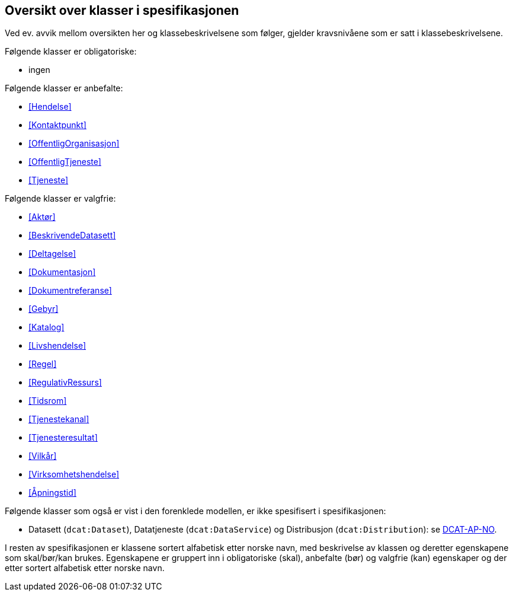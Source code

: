 == Oversikt over klasser i spesifikasjonen [[OversiktOverKlassene]]

Ved ev. avvik mellom oversikten her og klassebeskrivelsene som følger, gjelder kravsnivåene som er satt i klassebeskrivelsene.

Følgende klasser er obligatoriske:

* ingen

Følgende klasser er anbefalte:

* <<Hendelse>>
* <<Kontaktpunkt>>
* <<OffentligOrganisasjon>>
* <<OffentligTjeneste>>
* <<Tjeneste>>

Følgende klasser er valgfrie:

* <<Aktør>>
* <<BeskrivendeDatasett>>
* <<Deltagelse>>
* <<Dokumentasjon>>
* <<Dokumentreferanse>>
* <<Gebyr>>
* <<Katalog>>
* <<Livshendelse>>
* <<Regel>>
* <<RegulativRessurs>>
* <<Tidsrom>>
* <<Tjenestekanal>>
* <<Tjenesteresultat>>
* <<Vilkår>>
* <<Virksomhetshendelse>>
* <<Åpningstid>>

Følgende klasser som også er vist i den forenklede modellen, er ikke spesifisert i spesifikasjonen:

* Datasett (`dcat:Dataset`), Datatjeneste (`dcat:DataService`) og Distribusjon (`dcat:Distribution`): se https://data.norge.no/specification/dcat-ap-no/[DCAT-AP-NO].

I resten av spesifikasjonen er klassene sortert alfabetisk etter norske navn, med beskrivelse av klassen og deretter egenskapene som skal/bør/kan brukes. Egenskapene er gruppert inn i obligatoriske (skal), anbefalte (bør) og valgfrie (kan) egenskaper og der etter sortert alfabetisk etter norske navn.
